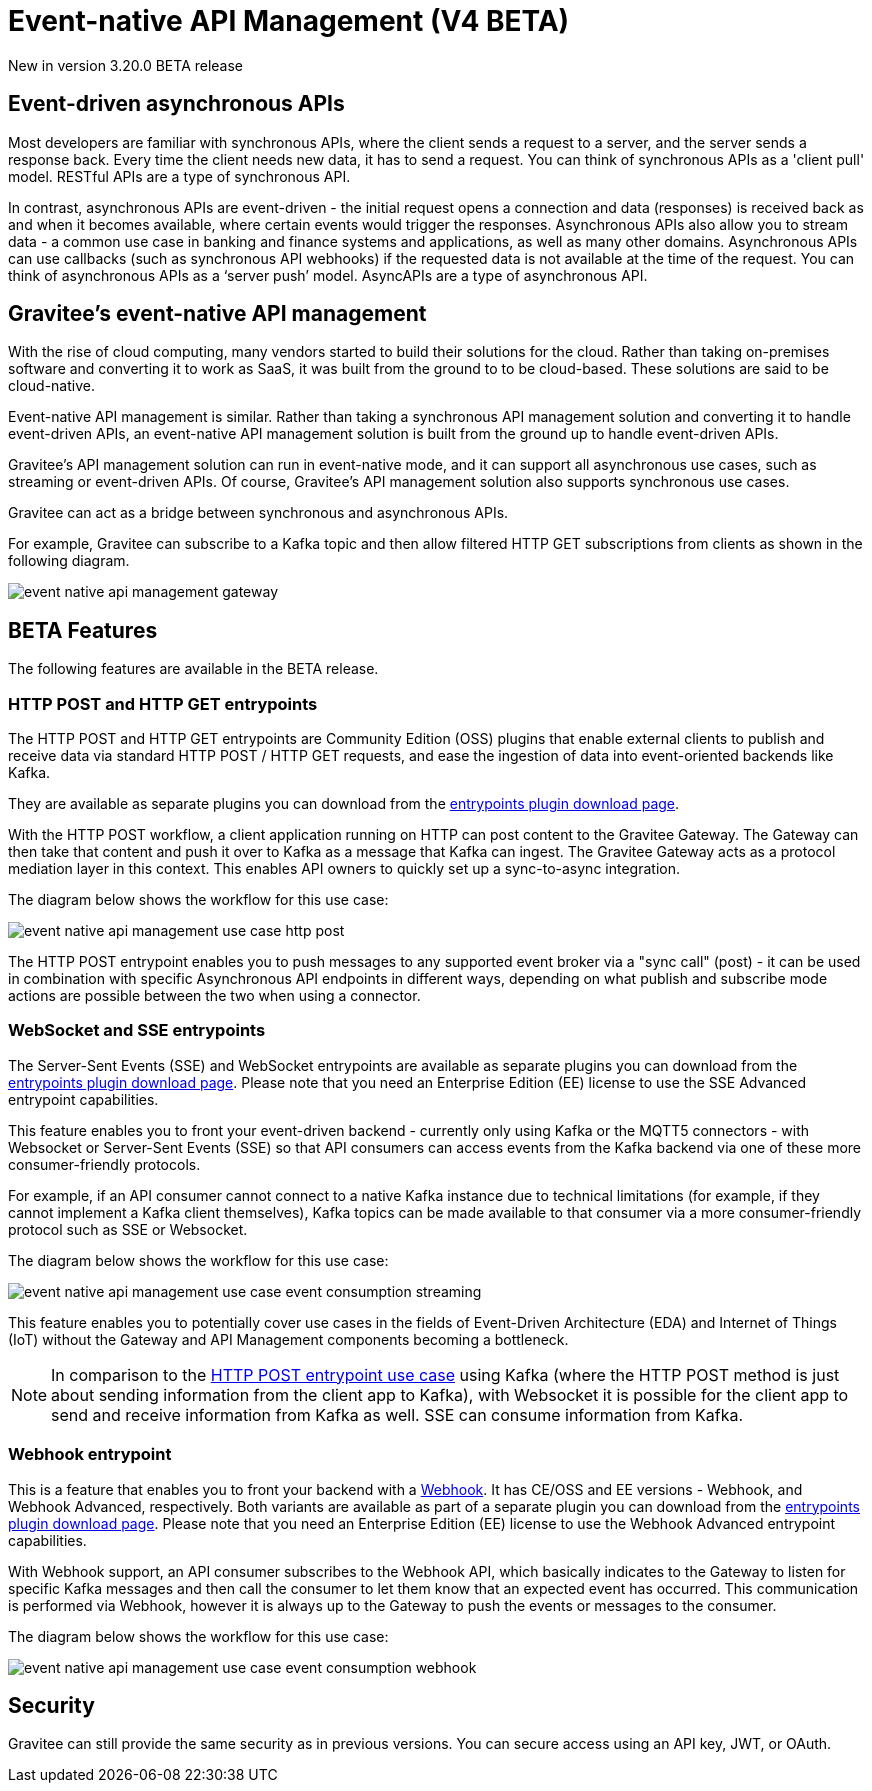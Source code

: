 [[v4-beta-event-native-apim-introduction]]
= Event-native API Management (V4 BETA)
:page-sidebar: apim_3_x_sidebar
:page-permalink: apim/3.x/event_native_apim_introduction.html
:page-folder: apim/v4-beta
:page-layout: apim3x

[label label-version]#New in version 3.20.0#
[label label-version]#BETA release#

== Event-driven asynchronous APIs

Most developers are familiar with synchronous APIs, where the client sends a request to a server, and the server sends a response back. Every time the client needs new data, it has to send a request. You can think of synchronous APIs as a 'client pull' model. RESTful APIs are a type of synchronous API.

In contrast, asynchronous APIs are event-driven - the initial request opens a connection and data (responses) is received back as and when it becomes available, where certain events would trigger the responses. Asynchronous APIs also allow you to stream data - a common use case in banking and finance systems and applications, as well as many other domains. Asynchronous APIs can use callbacks (such as synchronous API webhooks) if the requested data is not available at the time of the request. You can think of asynchronous APIs as a ‘server push’ model. AsyncAPIs are a type of asynchronous API.

== Gravitee's event-native API management

With the rise of cloud computing, many vendors started to build their solutions for the cloud. Rather than taking on-premises software and converting it to work as SaaS, it was built from the ground to to be cloud-based. These solutions are said to be cloud-native.

Event-native API management is similar. Rather than taking a synchronous API management solution and converting it to handle event-driven APIs, an event-native API management solution is built from the ground up to handle event-driven APIs.


Gravitee's API management solution can run in event-native mode, and it can support all asynchronous use cases, such as streaming or event-driven APIs. Of course, Gravitee's API management solution also supports synchronous use cases.

Gravitee can act as a bridge between synchronous and asynchronous APIs.

For example, Gravitee can subscribe to a Kafka topic and then allow filtered HTTP GET subscriptions from clients as shown in the following diagram.

image:{% link /images/apim/3.x/event-native/event-native-api-management-gateway.png %}[]

== BETA Features

The following features are available in the BETA release.

=== HTTP POST and HTTP GET entrypoints

The HTTP POST and HTTP GET entrypoints are Community Edition (OSS) plugins that enable external clients to publish and receive data via standard HTTP POST / HTTP GET requests, and ease the ingestion of data into event-oriented backends like Kafka.

They are available as separate plugins you can download from the link:https://download.gravitee.io/#graviteeio-apim/plugins/entrypoints/[entrypoints plugin download page].

With the HTTP POST workflow, a client application running on HTTP can post content to the Gravitee Gateway. The Gateway can then take that content and push it over to Kafka as a message that Kafka can ingest. The Gravitee Gateway acts as a protocol mediation layer in this context. This enables API owners to quickly set up a sync-to-async integration.

The diagram below shows the workflow for this use case:

image:{% link /images/apim/3.x/event-native/event-native-api-management-use-case-http-post.png %}[]

The HTTP POST entrypoint enables you to push messages to any supported event broker via a "sync call" (post) - it can be used in combination with specific Asynchronous API endpoints in different ways, depending on what publish and subscribe mode actions are possible between the two when using a connector.

=== WebSocket and SSE entrypoints

The Server-Sent Events (SSE) and WebSocket entrypoints are available as separate plugins you can download from the link:https://download.gravitee.io/#graviteeio-apim/plugins/entrypoints/[entrypoints plugin download page]. Please note that you need an Enterprise Edition (EE) license to use the SSE Advanced entrypoint capabilities. 

This feature enables you to front your event-driven backend - currently only using Kafka or the MQTT5 connectors  - with Websocket or Server-Sent Events (SSE) so that API consumers can access events from the Kafka backend via one of these more consumer-friendly protocols.

For example, if an API consumer cannot connect to a native Kafka instance due to technical limitations (for example, if they cannot implement a Kafka client themselves), Kafka topics can be made available to that consumer via a more consumer-friendly protocol such as SSE or Websocket.

The diagram below shows the workflow for this use case:

image:{% link /images/apim/3.x/event-native/event-native-api-management-use-case-event-consumption-streaming.png %}[]

This feature enables you to potentially cover use cases in the fields of Event-Driven Architecture (EDA) and Internet of Things (IoT) without the Gateway and API Management components becoming a bottleneck.

NOTE: In comparison to the link:#http_post_and_http_get_entrypoints[HTTP POST entrypoint use case] using Kafka (where the HTTP POST method is just about sending information from the client app to Kafka), with Websocket it is possible for the client app to send and receive information from Kafka as well. SSE can consume information from Kafka.

=== Webhook entrypoint

This is a feature that enables you to front your backend with a link:https://en.wikipedia.org/wiki/Webhook[Webhook^]. It has CE/OSS and EE versions - Webhook, and Webhook Advanced, respectively. Both variants are available as part of a separate plugin you can download from the link:https://download.gravitee.io/#graviteeio-apim/plugins/entrypoints/[entrypoints plugin download page]. Please note that you need an Enterprise Edition (EE) license to use the Webhook Advanced entrypoint capabilities. 

With Webhook support, an API consumer subscribes to the Webhook API, which basically indicates to the Gateway to listen for specific Kafka messages and then call the consumer to let them know that an expected event has occurred. This communication is performed via Webhook, however it is always up to the Gateway to push the events or messages to the consumer.

The diagram below shows the workflow for this use case:

image:{% link /images/apim/3.x/event-native/event-native-api-management-use-case-event-consumption-webhook.png %}[]

== Security

Gravitee can still provide the same security as in previous versions. You can secure access using an API key, JWT, or OAuth.